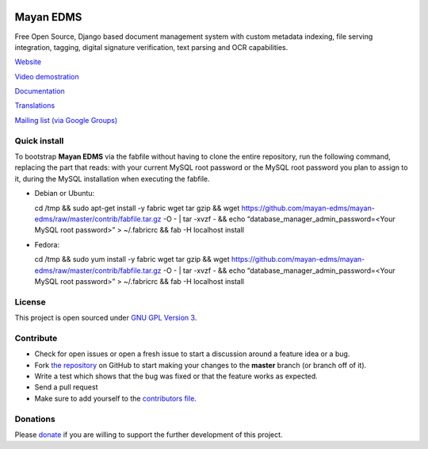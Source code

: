 |Build Status| |Coverage Status|

|Logo|

Mayan EDMS
==========

Free Open Source, Django based document management system with custom metadata
indexing, file serving integration, tagging, digital signature verification,
text parsing and OCR capabilities.

`Website`_

`Video demostration`_

`Documentation`_

`Translations`_

`Mailing list (via Google Groups)`_

Quick install
-------------

To bootstrap **Mayan EDMS** via the fabfile without having to clone
the entire repository, run the following command, replacing the part that
reads: with your current MySQL root password or the MySQL root password
you plan to assign to it, during the MySQL installation when executing the fabfile.

-  Debian or Ubuntu:

   cd /tmp && sudo apt-get install -y fabric wget tar gzip && wget
   https://github.com/mayan-edms/mayan-edms/raw/master/contrib/fabfile.tar.gz
   -O - \| tar -xvzf - && echo “database\_manager\_admin\_password=<Your
   MySQL root password>” > ~/.fabricrc && fab -H localhost install

-  Fedora:

   cd /tmp && sudo yum install -y fabric wget tar gzip && wget
   https://github.com/mayan-edms/mayan-edms/raw/master/contrib/fabfile.tar.gz
   -O - \| tar -xvzf - && echo “database\_manager\_admin\_password=<Your
   MySQL root password>” > ~/.fabricrc && fab -H localhost install

License
-------

This project is open sourced under `GNU GPL Version 3`_.


Contribute
----------

- Check for open issues or open a fresh issue to start a discussion around a feature idea or a bug.
- Fork `the repository`_ on GitHub to start making your changes to the **master** branch (or branch off of it).
- Write a test which shows that the bug was fixed or that the feature works as expected.
- Send a pull request
- Make sure to add yourself to the `contributors file`_.


Donations
---------

Please `donate`_ if you are willing to support the further development
of this project.


.. _Website: http://www.mayan-edms.com
.. _Video demostration: http://bit.ly/pADNXv
.. _Documentation: http://readthedocs.org/docs/mayan/en/latest/
.. _Translations: https://www.transifex.net/projects/p/mayan-edms/
.. _Mailing list (via Google Groups): http://groups.google.com/group/mayan-edms
.. _GNU GPL Version 3: http://www.gnu.org/licenses/gpl-3.0.html
.. _donate: https://www.paypal.com/cgi-bin/webscr?cmd=_s-xclick&hosted_button_id=W6LMMZHTNUJ6L

.. |Build Status| image:: https://travis-ci.org/mayan-edms/mayan-edms.svg?branch=master
   :target: https://travis-ci.org/mayan-edms/mayan-edms
.. |Coverage Status| image:: https://coveralls.io/repos/mayan-edms/mayan-edms/badge.png?branch=master
   :target: https://coveralls.io/r/mayan-edms/mayan-edms?branch=master
.. |Logo| image:: https://github.com/rosarior/mayan/raw/master/docs/_static/mayan_logo_landscape_black.jpg
.. _`the repository`: http://github.com/mayan-edms/mayan-edms
.. _`contributors file`: https://github.com/mayan-edms/mayan-edms/blob/master/docs/credits/contributors.rst
